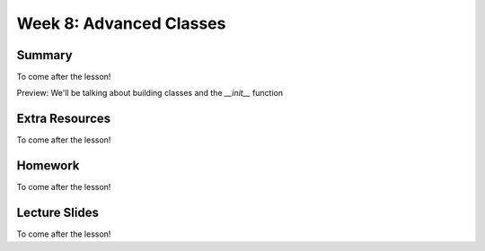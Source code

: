 Week 8: Advanced Classes
========================


Summary
-------

To come after the lesson!

Preview: We'll be talking about building classes and the `__init__` function

Extra Resources
---------------

To come after the lesson!

Homework
--------

To come after the lesson!

Lecture Slides
--------------

To come after the lesson!